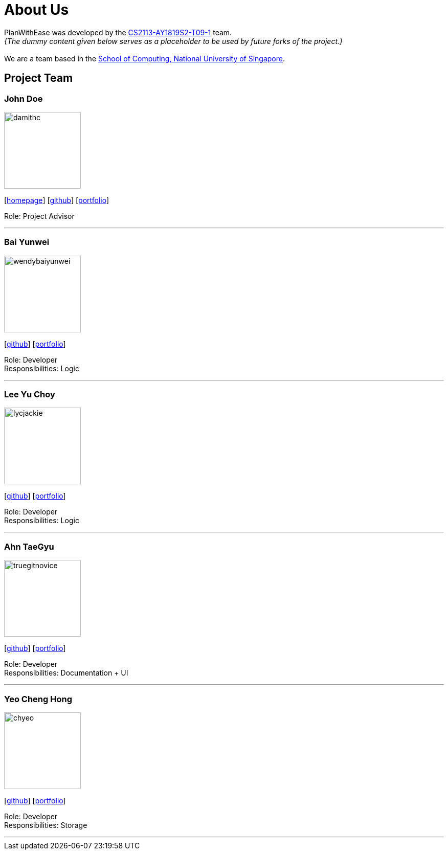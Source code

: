 = About Us
:site-section: AboutUs
:relfileprefix: team/
:imagesDir: images
:stylesDir: stylesheets

PlanWithEase was developed by the
https://github.com/cs2113-ay1819s2-t09-1[CS2113-AY1819S2-T09-1] team. +
_{The dummy content given below serves as a placeholder to be used by future forks of the project.}_ +
{empty} +
We are a team based in the http://www.comp.nus.edu.sg[School of Computing, National University of Singapore].

== Project Team

=== John Doe
image::damithc.jpg[width="150", align="left"]
{empty}[http://www.comp.nus.edu.sg/~damithch[homepage]] [https://github.com/damithc[github]] [<<johndoe#, portfolio>>]

Role: Project Advisor

'''

=== Bai Yunwei
image::wendybaiyunwei.png[width="150", align="left"]
{empty}[http://github.com/wendybaiyunwei[github]] [<<wendybaiyunwei#, portfolio>>]

Role: Developer +
Responsibilities: Logic

'''

=== Lee Yu Choy
image::lycjackie.png[width="150", align="left"]
{empty}[https://github.com/lycjackie[github]] [<<lycjackie#, portfolio>>]

Role: Developer +
Responsibilities: Logic

'''

=== Ahn TaeGyu
image::truegitnovice.png[width="150", align="left"]
{empty}[http://github.com/truegitnovice[github]] [<<truegitnovice#, portfolio>>]

Role: Developer +
Responsibilities: Documentation + UI

'''

=== Yeo Cheng Hong
image::chyeo.jpg[width="150", align="left"]
{empty}[http://github.com/chyeo[github]] [<<johndoe#, portfolio>>]

Role: Developer +
Responsibilities: Storage

'''
